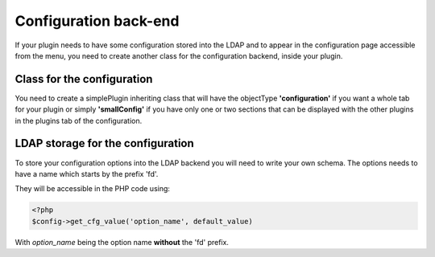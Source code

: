 Configuration back-end
======================

If your plugin needs to have some configuration stored into the LDAP and
to appear in the configuration page accessible from the menu, you
need to create another class for the configuration backend, inside your plugin.

Class for the configuration
---------------------------

You need to create a simplePlugin inheriting class that will have the
objectType **'configuration'** if you want a whole tab for your plugin
or simply **'smallConfig'** if you have only one or two sections that can be
displayed with the other plugins in the plugins tab of the configuration.

LDAP storage for the configuration
----------------------------------

To store your configuration options into the LDAP backend you will need to write your own schema.
The options needs to have a name which starts by the prefix 'fd'.

They will be accessible in the PHP code using:

.. code-block:: php

  <?php
  $config->get_cfg_value('option_name', default_value)

With *option_name* being the option name **without** the 'fd' prefix.
